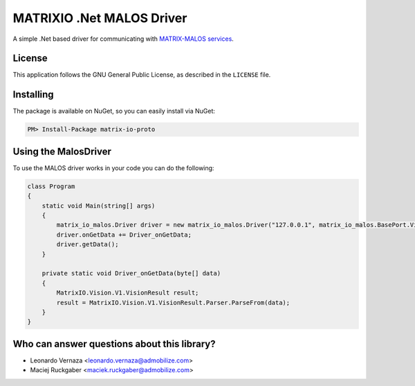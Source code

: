 ============================
MATRIXIO .Net MALOS Driver
============================
A simple .Net based driver for communicating with `MATRIX-MALOS services`_.

License
=======

This application follows the GNU General Public License, as described in the ``LICENSE`` file.

Installing
==========

The package is available on NuGet, so you can easily install via NuGet:

.. code-block:: console

    PM> Install-Package matrix-io-proto


Using the MalosDriver
=====================

To use the MALOS driver works in your code 
you can do the following:

.. code-block:: c#

    class Program
    {
        static void Main(string[] args)
        {
            matrix_io_malos.Driver driver = new matrix_io_malos.Driver("127.0.0.1", matrix_io_malos.BasePort.Vision);
            driver.onGetData += Driver_onGetData;
            driver.getData();
        }

        private static void Driver_onGetData(byte[] data)
        {
            MatrixIO.Vision.V1.VisionResult result;
            result = MatrixIO.Vision.V1.VisionResult.Parser.ParseFrom(data);
        }
    }

Who can answer questions about this library?
============================================

- Leonardo Vernaza <leonardo.vernaza@admobilize.com>
- Maciej Ruckgaber <maciek.ruckgaber@admobilize.com>


.. _0MQ: http://zeromq.org/
.. _MATRIX-MALOS services: https://matrix-io.github.io/matrix-documentation/matrix-core/getting-started/understanding-core/
